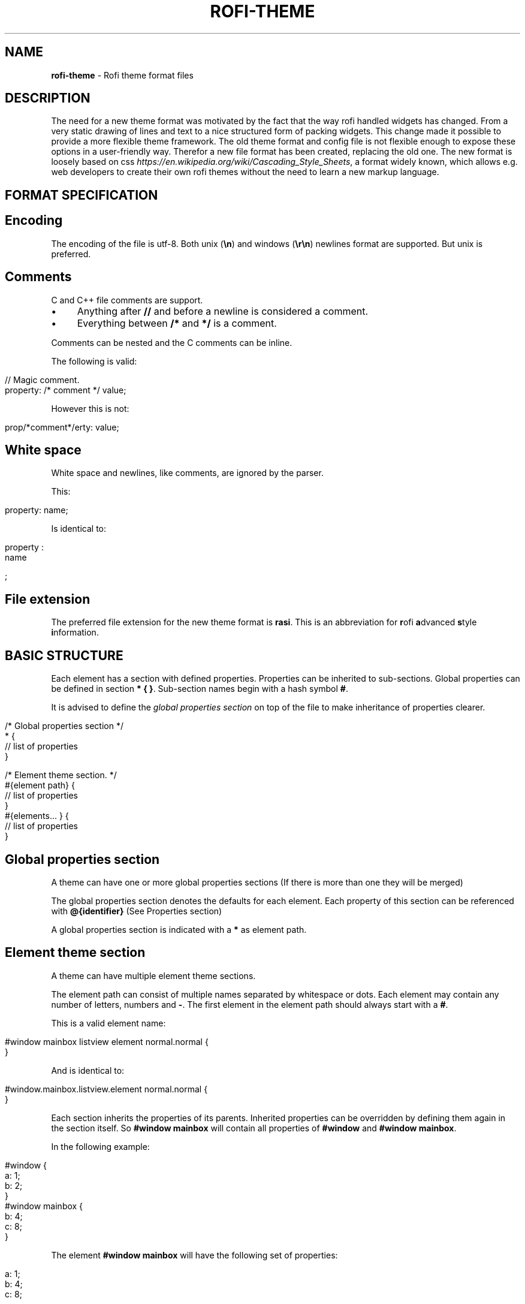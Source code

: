 .\" generated with Ronn/v0.7.3
.\" http://github.com/rtomayko/ronn/tree/0.7.3
.
.TH "ROFI\-THEME" "5" "May 2017" "" ""
.
.SH "NAME"
\fBrofi\-theme\fR \- Rofi theme format files
.
.SH "DESCRIPTION"
The need for a new theme format was motivated by the fact that the way rofi handled widgets has changed\. From a very static drawing of lines and text to a nice structured form of packing widgets\. This change made it possible to provide a more flexible theme framework\. The old theme format and config file is not flexible enough to expose these options in a user\-friendly way\. Therefor a new file format has been created, replacing the old one\. The new format is loosely based on css \fIhttps://en\.wikipedia\.org/wiki/Cascading_Style_Sheets\fR, a format widely known, which allows e\.g\. web developers to create their own rofi themes without the need to learn a new markup language\.
.
.SH "FORMAT SPECIFICATION"
.
.SH "Encoding"
The encoding of the file is utf\-8\. Both unix (\fB\en\fR) and windows (\fB\er\en\fR) newlines format are supported\. But unix is preferred\.
.
.SH "Comments"
C and C++ file comments are support\.
.
.IP "\(bu" 4
Anything after \fB//\fR and before a newline is considered a comment\.
.
.IP "\(bu" 4
Everything between \fB/*\fR and \fB*/\fR is a comment\.
.
.IP "" 0
.
.P
Comments can be nested and the C comments can be inline\.
.
.P
The following is valid:
.
.IP "" 4
.
.nf

// Magic comment\.
property: /* comment */ value;
.
.fi
.
.IP "" 0
.
.P
However this is not:
.
.IP "" 4
.
.nf

prop/*comment*/erty: value;
.
.fi
.
.IP "" 0
.
.SH "White space"
White space and newlines, like comments, are ignored by the parser\.
.
.P
This:
.
.IP "" 4
.
.nf

property: name;
.
.fi
.
.IP "" 0
.
.P
Is identical to:
.
.IP "" 4
.
.nf

     property             :
name

;
.
.fi
.
.IP "" 0
.
.SH "File extension"
The preferred file extension for the new theme format is \fBrasi\fR\. This is an abbreviation for \fBr\fRofi \fBa\fRdvanced \fBs\fRtyle \fBi\fRnformation\.
.
.SH "BASIC STRUCTURE"
Each element has a section with defined properties\. Properties can be inherited to sub\-sections\. Global properties can be defined in section \fB* { }\fR\. Sub\-section names begin with a hash symbol \fB#\fR\.
.
.P
It is advised to define the \fIglobal properties section\fR on top of the file to make inheritance of properties clearer\.
.
.IP "" 4
.
.nf

/* Global properties section */
* {
    // list of properties
}

/* Element theme section\. */
#{element path} {
    // list of properties
}
#{elements\.\.\. } {
    // list of properties
}
.
.fi
.
.IP "" 0
.
.SH "Global properties section"
A theme can have one or more global properties sections (If there is more than one they will be merged)
.
.P
The global properties section denotes the defaults for each element\. Each property of this section can be referenced with \fB@{identifier}\fR (See Properties section)
.
.P
A global properties section is indicated with a \fB*\fR as element path\.
.
.SH "Element theme section"
A theme can have multiple element theme sections\.
.
.P
The element path can consist of multiple names separated by whitespace or dots\. Each element may contain any number of letters, numbers and \fB\-\fR\. The first element in the element path should always start with a \fB#\fR\.
.
.P
This is a valid element name:
.
.IP "" 4
.
.nf

#window mainbox listview element normal\.normal {
}
.
.fi
.
.IP "" 0
.
.P
And is identical to:
.
.IP "" 4
.
.nf

#window\.mainbox\.listview\.element normal\.normal {
}
.
.fi
.
.IP "" 0
.
.P
Each section inherits the properties of its parents\. Inherited properties can be overridden by defining them again in the section itself\. So \fB#window mainbox\fR will contain all properties of \fB#window\fR and \fB#window mainbox\fR\.
.
.P
In the following example:
.
.IP "" 4
.
.nf

#window {
 a: 1;
 b: 2;
}
#window mainbox {
    b: 4;
    c: 8;
}
.
.fi
.
.IP "" 0
.
.P
The element \fB#window mainbox\fR will have the following set of properties:
.
.IP "" 4
.
.nf

a: 1;
b: 4;
c: 8;
.
.fi
.
.IP "" 0
.
.P
If multiple sections are defined with the same name, they are merged by the parser\. If multiple properties with the same name are defined in one section, the last encountered property is used\.
.
.SH "PROPERTIES FORMAT"
The properties in a section consist of:
.
.IP "" 4
.
.nf

{identifier}: {value};
.
.fi
.
.IP "" 0
.
.P
Both fields are manditory for a property\.
.
.P
The \fBidentifier\fR names the specified property\. Identifiers can consist of any combination of numbers, letters and \'\-\'\. It must not contain any whitespace\. The structure of the \fBvalue\fR defines the type of the property\.
.
.P
The current theme format support different type:
.
.IP "\(bu" 4
a string\.
.
.IP "\(bu" 4
an integer number\.
.
.IP "\(bu" 4
a fractional number\.
.
.IP "\(bu" 4
a boolean value\.
.
.IP "\(bu" 4
a color\.
.
.IP "\(bu" 4
text style\.
.
.IP "\(bu" 4
\fIline style\fR\.
.
.IP "\(bu" 4
a distance\.
.
.IP "\(bu" 4
a padding\.
.
.IP "\(bu" 4
a border\.
.
.IP "\(bu" 4
a position\.
.
.IP "\(bu" 4
a reference\.
.
.IP "" 0
.
.P
Some of these types are a combination of other types\.
.
.SH "String"
.
.IP "\(bu" 4
Format: \fB"[:print:]+"\fR
.
.IP "" 0
.
.P
A string is always surrounded by quotes (\'"\'), between the quotes it can have any printable character\.
.
.P
For example:
.
.IP "" 4
.
.nf

font: "Awasome 12";
.
.fi
.
.IP "" 0
.
.SH "Integer"
.
.IP "\(bu" 4
Format: \fB[\-+]?[:digit:]+\fR
.
.IP "" 0
.
.P
An integer may contain any number\.
.
.P
For examples:
.
.IP "" 4
.
.nf

lines: 12;
.
.fi
.
.IP "" 0
.
.SH "Real"
.
.IP "\(bu" 4
Format: \fB[\-+]?[:digit:]+(\e\.[:digit:]+)?\fR
.
.IP "" 0
.
.P
A real is an integer with an optional fraction\.
.
.P
For example:
.
.IP "" 4
.
.nf

real: 3\.4;
.
.fi
.
.IP "" 0
.
.P
The following is not valid: \fB\.3\fR, \fB3\.\fR or scientific notation: \fB3\.4e\-3\fR\.
.
.SH "Boolean"
.
.IP "\(bu" 4
Format: \fB(true|false)\fR
.
.IP "" 0
.
.P
Boolean value is either \fBtrue\fR or \fBfalse\fR\. This is case\-sensitive\.
.
.P
For example:
.
.IP "" 4
.
.nf

dynamic: false;
.
.fi
.
.IP "" 0
.
.SH "Color"
\fBrofi\fR supports the color formats as specified in the CSS standard (1,2,3 and some of CSS 4)
.
.IP "\(bu" 4
Format: \fB#{HEX}{3}\fR (rgb)
.
.IP "\(bu" 4
Format: \fB#{HEX}{4}\fR (rgba)
.
.IP "\(bu" 4
Format: \fB#{HEX}{6}\fR (rrggbb)
.
.IP "\(bu" 4
Format: \fB#{HEX}{8}\fR (rrggbbaa)
.
.IP "\(bu" 4
Format: \fBrgb[a]({INTEGER},{INTEGER},{INTEGER}[, {PERCENTAGE}])\fR
.
.IP "\(bu" 4
Format: \fBrgb[a]({INTEGER}%,{INTEGER}%,{INTEGER}%[, {PERCENTAGE}])\fR
.
.IP "\(bu" 4
Format: \fBhsl[a]( {ANGLE}, {PERCENTAGE}, {PERCENTAGE} [{PERCENTAGE}])\fR
.
.IP "\(bu" 4
Format: \fBhwb[a]( {ANGLE}, {PERCENTAGE}, {PERCENTAGE} [{PERCENTAGE}])\fR
.
.IP "\(bu" 4
Format: \fBcmyk( {PERCENTAGE}, {PERCENTAGE}, {PERCENTAGE}, {PERCENTAGE} [, {PERCENTAGE} ])\fR
.
.IP "\(bu" 4
Format: \fB{named\-color} [ / {PERCENTAGE} ]\fR
.
.IP "" 0
.
.P
The in CSS 4 proposed white\-space format is also supported\.
.
.P
The different values are:
.
.IP "\(bu" 4
\fB{HEX}\fR is a hexidecimal number (\'0\-9a\-f\' case insensitive)\.
.
.IP "\(bu" 4
\fB{INTEGER}\fR value can be between 0 and 255 or 0\-100 when representing percentage\.
.
.IP "\(bu" 4
\fB{ANGLE}\fR Angle on the color wheel, can be in \fBdeg\fR, \fBrad\fR, \fBgrad\fR or \fBturn\fR\. When no unit is specified, degrees is assumed\.
.
.IP "\(bu" 4
\fB{PERCENTAGE}\fR Can be between 0\-1\.0, or 0%\-100%
.
.IP "\(bu" 4
\fB{named\-color}\fR Is one of the following colors:
.
.IP
AliceBlue, AntiqueWhite, Aqua, Aquamarine, Azure, Beige, Bisque, Black, BlanchedAlmond, Blue, BlueViolet, Brown, BurlyWood, CadetBlue, Chartreuse, Chocolate, Coral, CornflowerBlue, Cornsilk, Crimson, Cyan, DarkBlue, DarkCyan, DarkGoldenRod, DarkGray, DarkGrey, DarkGreen, DarkKhaki, DarkMagenta, DarkOliveGreen, DarkOrange, DarkOrchid, DarkRed, DarkSalmon, DarkSeaGreen, DarkSlateBlue, DarkSlateGray, DarkSlateGrey, DarkTurquoise, DarkViolet, DeepPink, DeepSkyBlue, DimGray, DimGrey, DodgerBlue, FireBrick, FloralWhite, ForestGreen, Fuchsia, Gainsboro, GhostWhite, Gold, GoldenRod, Gray, Grey, Green, GreenYellow, HoneyDew, HotPink, IndianRed, Indigo, Ivory, Khaki, Lavender, LavenderBlush, LawnGreen, LemonChiffon, LightBlue, LightCoral, LightCyan, LightGoldenRodYellow, LightGray, LightGrey, LightGreen, LightPink, LightSalmon, LightSeaGreen, LightSkyBlue, LightSlateGray, LightSlateGrey, LightSteelBlue, LightYellow, Lime, LimeGreen, Linen, Magenta, Maroon, MediumAquaMarine, MediumBlue, MediumOrchid, MediumPurple, MediumSeaGreen, MediumSlateBlue, MediumSpringGreen, MediumTurquoise, MediumVioletRed, MidnightBlue, MintCream, MistyRose, Moccasin, NavajoWhite, Navy, OldLace, Olive, OliveDrab, Orange, OrangeRed, Orchid, PaleGoldenRod, PaleGreen, PaleTurquoise, PaleVioletRed, PapayaWhip, PeachPuff, Peru, Pink, Plum, PowderBlue, Purple, RebeccaPurple, Red, RosyBrown, RoyalBlue, SaddleBrown, Salmon, SandyBrown, SeaGreen, SeaShell, Sienna, Silver, SkyBlue, SlateBlue, SlateGray, SlateGrey, Snow, SpringGreen, SteelBlue, Tan, Teal, Thistle, Tomato, Turquoise, Violet, Wheat, White, WhiteSmoke, Yellow, YellowGreen
.
.IP "" 0
.
.P
For example:
.
.IP "" 4
.
.nf

background: #FF0000;
foreground: rgba(0,0,1, 0\.5);
text: SeaGreen;
.
.fi
.
.IP "" 0
.
.SH "Text style"
.
.IP "\(bu" 4
Format: \fB(bold|italic|underline|strikethrough|none)\fR
.
.IP "" 0
.
.P
Text style indicates how the highlighted text is emphasised\. None indicates no emphasis should be applied\.
.
.IP "\(bu" 4
\fBbold\fR: make the text thicker then the surrounding text\.
.
.IP "\(bu" 4
\fBitalic\fR: put the highlighted text in script type (slanted)\.
.
.IP "\(bu" 4
\fBunderline\fR: put a line under the highlighted text\.
.
.IP "\(bu" 4
\fBstrikethrough\fR: put a line through the highlighted text\.
.
.IP "\(bu" 4
\fBsmall caps\fR: emphasise the text using capitalization\.
.
.IP "" 0
.
.SH "Line style"
.
.IP "\(bu" 4
Format: \fB(dash|solid)\fR
.
.IP "" 0
.
.P
Indicates how a line should be drawn\. It currently supports: * \fBdash\fR: A dashed line\. Where the gap is the same width as the dash\. * \fBsolid\fR: A solid line\.
.
.SH "Distance"
.
.IP "\(bu" 4
Format: \fB{Integer}px\fR
.
.IP "\(bu" 4
Format: \fB{Real}em\fR
.
.IP "\(bu" 4
Format: \fB{Real}%\fR
.
.IP "" 0
.
.P
A distance can be specified in 3 different units:
.
.IP "\(bu" 4
\fBpx\fR: Screen pixels\.
.
.IP "\(bu" 4
\fBem\fR: Relative to text width\.
.
.IP "\(bu" 4
\fB%\fR: Percentage of the \fBmonitor\fR size\.
.
.IP "" 0
.
.P
Distances used in the horizontal direction use the monitor width\. Distances in the vertical direction use the monitor height\. For example:
.
.IP "" 4
.
.nf

   padding: 10%;
.
.fi
.
.IP "" 0
.
.P
On a full\-hd (1920x1080) monitor defines a padding of 192 pixels on the left and right side and 108 pixels on the top and bottom\.
.
.SH "Padding"
.
.IP "\(bu" 4
Format: \fB{Integer}\fR
.
.IP "\(bu" 4
Format: \fB{Distance}\fR
.
.IP "\(bu" 4
Format: \fB{Distance} {Distance}\fR
.
.IP "\(bu" 4
Format: \fB{Distance} {Distance} {Distance}\fR
.
.IP "\(bu" 4
Format: \fB{Distance} {Distance} {Distance} {Distance}\fR
.
.IP "" 0
.
.P
If no unit is set, pixels are used\.
.
.P
The different number of fields in the formats are parsed like:
.
.IP "\(bu" 4
1 field: \fBall\fR
.
.IP "\(bu" 4
2 fields: \fBtop&bottom\fR \fBleft&right\fR
.
.IP "\(bu" 4
3 fields: \fBtop\fR, \fBleft&right\fR, \fBbottom\fR
.
.IP "\(bu" 4
4 fields: \fBtop\fR, \fBright\fR, \fBbottom\fR, \fBleft\fR
.
.IP "" 0
.
.SH "Border"
.
.IP "\(bu" 4
Format: \fB{Integer}\fR
.
.IP "\(bu" 4
Format: \fB{Distance}\fR
.
.IP "\(bu" 4
Format: \fB{Distance} {Distance}\fR
.
.IP "\(bu" 4
Format: \fB{Distance} {Distance} {Distance}\fR
.
.IP "\(bu" 4
Format: \fB{Distance} {Distance} {Distance} {Distance}\fR
.
.IP "\(bu" 4
Format: \fB{Distance} {Line style}\fR
.
.IP "\(bu" 4
Format: \fB{Distance} {Line style} {Distance} {Line style}\fR
.
.IP "\(bu" 4
Format: \fB{Distance} {Line style} {Distance} {Line style} {Distance} {Line style}\fR
.
.IP "\(bu" 4
Format: \fB{Distance} {Line style} {Distance} {Line style} {Distance} {Line style} {Distance} {Line style}\fR
.
.IP "" 0
.
.P
Border are identical to padding, except that each distance field has a line style property\.
.
.SH "Position"
.
.IP "\(bu" 4
Format: \fB(center|east|north|west|northeast|northweast|south|southwest|southeast)\fR
.
.IP "" 0
.
.SH "Reference"
.
.IP "\(bu" 4
Format: \fB@{PROPERTY NAME}\fR
.
.IP "" 0
.
.P
A reference can point to another reference\. Currently the maximum number of redirects is 20\. A property always refers to another property\. It cannot be used for a subpart of the property\. e\.g\. this is not valid:
.
.IP "" 4
.
.nf

highlight: bold @pink;
.
.fi
.
.IP "" 0
.
.SH "ELEMENTS PATHS"
Element paths exists of two parts, the first part refers to the actual widget by name\. Some widgets have an extra state\.
.
.P
For example:
.
.IP "" 4
.
.nf

#window mainbox listview element \.selected {
}
.
.fi
.
.IP "" 0
.
.P
Here \fB#window mainbox listview element\fR is the name of the widget, \fBselected\fR is the state of the widget\.
.
.P
The difference between dots and spaces is purely cosmetic\. These are all the same:
.
.IP "" 4
.
.nf

#window mainbox listview element \.selected {
}
#window\.mainbox\.listview\.element\.selected {
}
#window mainbox listview element selected {
}
.
.fi
.
.IP "" 0
.
.SH "SUPPORTED ELEMENT PATH"
.
.SH "Name"
The current widgets exist in \fBrofi\fR:
.
.IP "\(bu" 4
.
.IP "\(bu" 4
\fB#window\.box\fR: The container holding the window\.
.
.IP "\(bu" 4
\fB#window\.overlay\fR: The overlay widget\.
.
.IP "\(bu" 4
.
.IP "\(bu" 4
\fB#window\.mainbox\.box\fR: The main vertical @box
.
.IP "\(bu" 4
.
.IP "\(bu" 4
\fB#window\.mainbox\.inputbar\.box\fR: The horizontal @box packing the widgets\.
.
.IP "\(bu" 4
\fB#window\.mainbox\.inputbar\.case\-indicator\fR: The case/sort indicator @textbox
.
.IP "\(bu" 4
\fB#window\.mainbox\.inputbar\.prompt\fR: The prompt @textbox
.
.IP "\(bu" 4
\fB#window\.mainbox\.inputbar\.entry\fR: The main entry @textbox
.
.IP "" 0

.
.IP "\(bu" 4
.
.IP "\(bu" 4
\fB#window\.mainbox\.listview\.box\fR: The listview container\.
.
.IP "\(bu" 4
\fB#window\.mainbox\.listview\.scrollbar\fR: The listview scrollbar
.
.IP "\(bu" 4
\fB#window\.mainbox\.listview\.element\fR: The entries in the listview
.
.IP "" 0

.
.IP "\(bu" 4
.
.IP "\(bu" 4
\fB#window\.mainbox\.sidebar\.box\fR: The main horizontal @box packing the buttons\.
.
.IP "\(bu" 4
\fB#window\.mainbox\.sidebar\.button\fR: The buttons @textbox for each mode\.
.
.IP "" 0

.
.IP "\(bu" 4
.
.IP "\(bu" 4
\fB#window\.mainbox\.message\.textbox\fR: The message textbox\.
.
.IP "\(bu" 4
\fB#window\.mainbox\.message\.box\fR: The box containing the message\.
.
.IP "" 0

.
.IP "" 0

.
.IP "" 0

.
.IP "" 0
.
.SH "State"
State: State of widget
.
.P
Optional flag(s) indicating state of the widget, used for theming\.
.
.P
These are appended after the name or class of the widget\.
.
.SS "Example:"
\fB#window\.mainbox\.sidebar\.button selected\.normal { }\fR
.
.P
\fB#window\.mainbox\.listview\.element selected\.urgent { }\fR
.
.P
Currently only the entrybox and scrollbar have states:
.
.SS "Entrybox:"
\fB{visible modifier}\.{state}\fR
.
.P
Where \fBvisible modifier\fR can be: * normal: No modification\. * selected: The entry is selected/highlighted by user\. * alternate: The entry is at an alternating row\. (uneven row)
.
.P
Where \fBstate\fR is: * normal: No modification\. * urgent: This entry is marked urgent\. * active: This entry is marked active\.
.
.P
These can be mixed\.
.
.P
Example:
.
.IP "" 4
.
.nf

#name\.to\.textbox selected\.active {
    background: #003642;
    foreground: #008ed4;
}
.
.fi
.
.IP "" 0
.
.P
Sets all selected textboxes marked active to the given foreground and background color\.
.
.SS "Scrollbar"
The scrollbar uses the \fBhandle\fR state when drawing the small scrollbar handle\. This allows the colors used for drawing the handle to be set independently\.
.
.SH "SUPPORTED PROPERTIES"
The following properties are currently supports:
.
.SS "all widgets:"
.
.IP "\(bu" 4
\fBpadding\fR: padding Padding on the inside of the widget\.
.
.IP "\(bu" 4
\fBmargin\fR: padding Margin on the outside of the widget\.
.
.IP "\(bu" 4
\fBborder\fR: border Border around the widget (between padding and margin)/
.
.IP "\(bu" 4
\fBborder\-radius\fR: padding Sets a radius on the corners of the borders\.
.
.IP "\(bu" 4
\fBbackground\fR: color Background color\.
.
.IP "\(bu" 4
\fBforeground\fR: color Foreground color\.
.
.IP "\(bu" 4
\fBindex\fR: integer (This one does not inherits it value from the parent widget)
.
.IP "" 0
.
.SS "window:"
.
.IP "\(bu" 4
\fBfont\fR: string The font used in the window\.
.
.IP "\(bu" 4
\fBtransparency\fR: string Indicating if transparency should be used and what type: \fBreal\fR \- True transparency\. Only works with a compositor\. \fBbackground\fR \- Take a screenshot of the background image and use that\. \fBscreenshot\fR \- Take a screenshot of the screen and use that\. \fBPath\fR to png file \- Use an image\.
.
.IP "\(bu" 4
\fBposition\fR: position The place of the anchor on the monitor\.
.
.IP "\(bu" 4
\fBanchor\fR: anchor The anchor position on the window\.
.
.IP "\(bu" 4
\fBfullscreen\fR: boolean Window is fullscreen\.
.
.IP "\(bu" 4
\fBwidth\fR: distance The width of the window\.
.
.IP "\(bu" 4
\fBx\-offset\fR: distance
.
.IP "\(bu" 4
\fBy\-offset\fR: distance The offset of the window to the anchor point\. Allowing you to push the window left/right/up/down\.
.
.IP "" 0
.
.SS "scrollbar:"
.
.IP "\(bu" 4
\fBforeground\fR: color
.
.IP "\(bu" 4
\fBhandle\-width\fR: distance
.
.IP "\(bu" 4
\fBhandle\-color\fR: color
.
.IP "\(bu" 4
\fBforeground\fR: color
.
.IP "" 0
.
.SS "box:"
.
.IP "\(bu" 4
\fBspacing\fR: distance Distance between the packed elements\.
.
.IP "" 0
.
.SS "textbox:"
.
.IP "\(bu" 4
\fBbackground\fR: color
.
.IP "\(bu" 4
\fBforeground\fR: color
.
.IP "\(bu" 4
\fBtext\fR: The text color to use (falls back to foreground if not set)
.
.IP "\(bu" 4
\fBhighlight\fR: highlight {color} Color is optional, multiple highlight styles can be added like: bold underlinei italic #000000;
.
.IP "" 0
.
.SS "listview:"
.
.IP "\(bu" 4
\fBcolumns\fR: integer Number of columns to show (atleast 1)\.
.
.IP "\(bu" 4
\fBfixed\-height\fR: boolean Always show \fBlines\fR rows, even if less elements are available\.
.
.IP "\(bu" 4
\fBdynamic\fR: boolean If the size should changed when filtering the list, or if it should keep the original height\.
.
.IP "\(bu" 4
\fBscrollbar\fR: boolean If the scrollbar should be enabled/disabled\.
.
.IP "\(bu" 4
\fBscrollbar\-width\fR: distance Width of the scrollbar
.
.IP "\(bu" 4
\fBcycle\fR: boolean When navigating it should wrap around\.
.
.IP "\(bu" 4
\fBspacing\fR: distance Spacing between the elements (both vertical and horizontal)
.
.IP "\(bu" 4
\fBlines\fR: integer Number of rows to show in the list view\.
.
.IP "" 0
.
.SH "DEBUGGING"
To get debug information from the parser run rofi like:
.
.IP "" 4
.
.nf

G_MESSAGES_DEBUG=Parser rofi \-show run
.
.fi
.
.IP "" 0
.
.P
Syntax errors are shown in a popup and printed out to commandline with the above command\.
.
.P
To see the elements queried during running, run:
.
.IP "" 4
.
.nf

G_MESSAGES_DEBUG=Theme rofi \-show run
.
.fi
.
.IP "" 0
.
.P
To test minor changes, part of the theme can be passed on the commandline, for example to set it fullscreen:
.
.IP "" 4
.
.nf

rofi \-theme\-str \'#window { fullscreen:true;}\' \-show run
.
.fi
.
.IP "" 0
.
.P
To print the current theme run:
.
.IP "" 4
.
.nf

rofi \-dump\-theme
.
.fi
.
.IP "" 0
.
.SH "EXAMPLES"
Several examples are installed together with \fBrofi\fR\. These can be found in \fB{datadir}/rofi/themes/\fR where \fB{datadir}\fR is the install path of \fBrofi\fR data\. When installed using a package manager this is usually: \fB/usr/share/\fR\.
.
.SH "SEE ALSO"
rofi(1)
